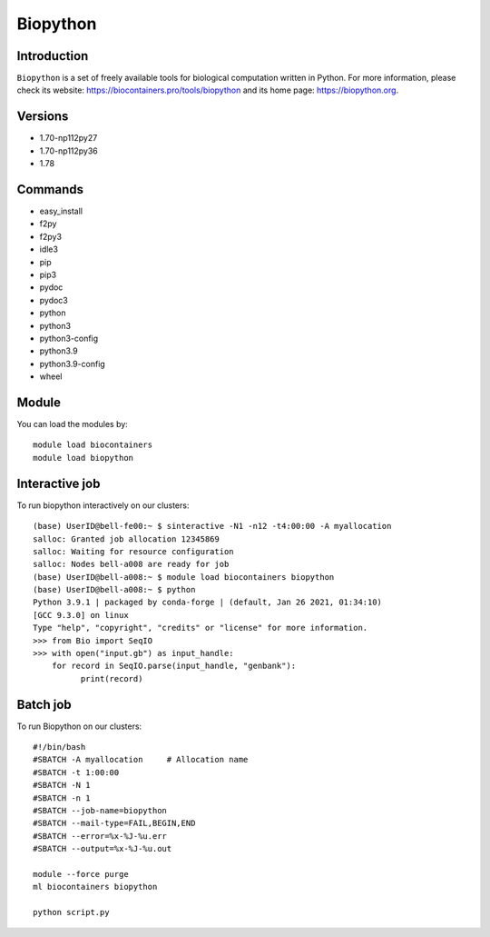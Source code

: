 .. _backbone-label:

Biopython
==============================

Introduction
~~~~~~~~
``Biopython`` is a set of freely available tools for biological computation written in Python. For more information, please check its website: https://biocontainers.pro/tools/biopython and its home page: https://biopython.org.

Versions
~~~~~~~~
- 1.70-np112py27
- 1.70-np112py36
- 1.78

Commands
~~~~~~~
- easy_install
- f2py
- f2py3
- idle3
- pip
- pip3
- pydoc
- pydoc3
- python
- python3
- python3-config
- python3.9
- python3.9-config
- wheel

Module
~~~~~~~~
You can load the modules by::
    
    module load biocontainers
    module load biopython

Interactive job
~~~~~
To run biopython interactively on our clusters::

   (base) UserID@bell-fe00:~ $ sinteractive -N1 -n12 -t4:00:00 -A myallocation
   salloc: Granted job allocation 12345869
   salloc: Waiting for resource configuration
   salloc: Nodes bell-a008 are ready for job
   (base) UserID@bell-a008:~ $ module load biocontainers biopython
   (base) UserID@bell-a008:~ $ python
   Python 3.9.1 | packaged by conda-forge | (default, Jan 26 2021, 01:34:10) 
   [GCC 9.3.0] on linux
   Type "help", "copyright", "credits" or "license" for more information.
   >>> from Bio import SeqIO
   >>> with open("input.gb") as input_handle:
       for record in SeqIO.parse(input_handle, "genbank"):
             print(record)
        
Batch job
~~~~~
To run Biopython on our clusters::

    #!/bin/bash
    #SBATCH -A myallocation     # Allocation name 
    #SBATCH -t 1:00:00
    #SBATCH -N 1
    #SBATCH -n 1
    #SBATCH --job-name=biopython
    #SBATCH --mail-type=FAIL,BEGIN,END
    #SBATCH --error=%x-%J-%u.err
    #SBATCH --output=%x-%J-%u.out

    module --force purge
    ml biocontainers biopython

    python script.py
